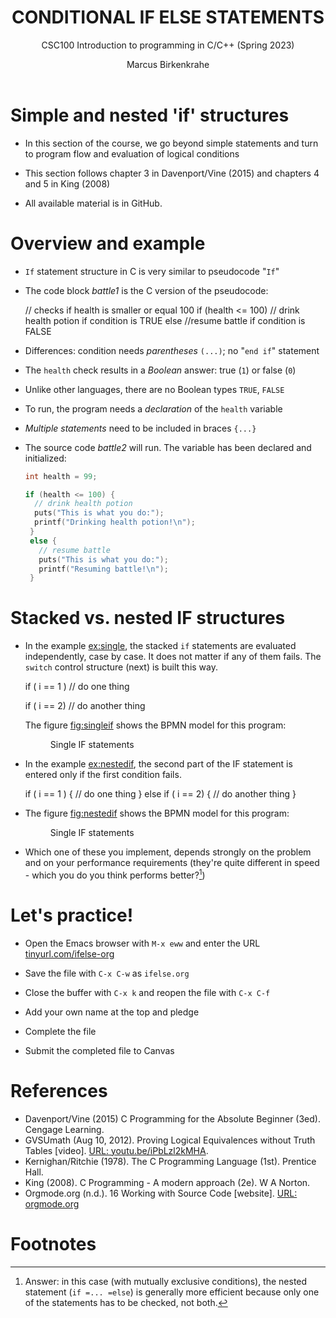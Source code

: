 #+TITLE: CONDITIONAL IF ELSE STATEMENTS
#+AUTHOR:Marcus Birkenkrahe
#+SUBTITLE:CSC100 Introduction to programming in C/C++ (Spring 2023)
#+STARTUP: overview hideblocks indent inlineimages
#+OPTIONS: toc:nil ^:nil
#+PROPERTY: header-args:C :main yes :includes <stdio.h> :exports both :results output :noweb yes :tangle yes
* Simple and nested 'if' structures

- In this section of the course, we go beyond simple statements and
  turn to program flow and evaluation of logical conditions

- This section follows chapter 3 in Davenport/Vine (2015) and
  chapters 4 and 5 in King (2008)

- All available material is in GitHub.

* Overview and example

- ~If~ statement structure in C is very similar to pseudocode "~If~"

- The code block [[battle1]] is the C version of the pseudocode:
  #+name: battle1
  #+begin_example C
  // checks if health is smaller or equal 100
  if (health <= 100)  
    // drink health potion if condition is TRUE
  else
    //resume battle if condition is FALSE
  #+end_example

- Differences: condition needs /parentheses/ ~(...)~; no "~end if~" statement

- The ~health~ check results in a /Boolean/ answer: true (~1~) or false (~0~)

- Unlike other languages, there are no Boolean types =TRUE=, =FALSE=

- To run, the program needs a /declaration/ of the ~health~ variable

- /Multiple statements/ need to be included in braces ~{...}~

- The source code [[battle2]] will run. The variable has been declared
  and initialized:
  #+name: battle2
  #+begin_src C :main yes :includes <stdio.h> :results output
    int health = 99;

    if (health <= 100) {
      // drink health potion
      puts("This is what you do:");
      printf("Drinking health potion!\n");
     }
     else {
       // resume battle
       puts("This is what you do:");
       printf("Resuming battle!\n");
     }
  #+end_src

* Stacked vs. nested IF structures

- In the example [[ex:single]], the stacked =if= statements are evaluated
  independently, case by case. It does not matter if any of them
  fails. The =switch= control structure (next) is built this way.
  #+name: ex:single
  #+begin_example C
       if ( i == 1 )
       // do one thing

       if ( i == 2)
       // do another thing
  #+end_example

  The figure [[fig:singleif]] shows the BPMN model for this program:
  #+name: fig:singleif
  #+attr_latex: :width 400px
  #+caption: Single IF statements
  [[../img/single.png]]

- In the example [[ex:nestedif]], the second part of the IF statement is
  entered only if the first condition fails.
  #+name: ex:nestedif
  #+begin_example C
     if ( i == 1 ) {
        // do one thing
     }
     else if ( i == 2) {
        // do another thing
     }
  #+end_example

-  The figure [[fig:nestedif]] shows the BPMN model for this program:
  #+name: fig:nestedif
  #+attr_latex: :width 400px
  #+caption: Single IF statements
  [[../img/nested.png]]

- Which one of these you implement, depends strongly on the problem
  and on your performance requirements (they're quite different in
  speed - which you do you think performs better?[fn:1])

* Let's practice!

- Open the Emacs browser with ~M-x eww~ and enter the URL
  [[https://tinyurl.com/ifelse-org][tinyurl.com/ifelse-org]]

- Save the file with ~C-x C-w~ as ~ifelse.org~

- Close the buffer with ~C-x k~ and reopen the file with ~C-x C-f~

- Add your own name at the top and pledge

- Complete the file

- Submit the completed file to Canvas

* References

- Davenport/Vine (2015) C Programming for the Absolute Beginner
  (3ed). Cengage Learning.
- <<logic>> GVSUmath (Aug 10, 2012). Proving Logical Equivalences
  without Truth Tables [video]. [[https://youtu.be/iPbLzl2kMHA][URL: youtu.be/iPbLzl2kMHA]].
- Kernighan/Ritchie (1978). The C Programming Language
  (1st). Prentice Hall.
- King (2008). C Programming - A modern approach (2e). W A Norton.
- Orgmode.org (n.d.). 16 Working with Source Code [website]. [[https://orgmode.org/manual/Working-with-Source-Code.html][URL:
  orgmode.org]]

* Footnotes

[fn:1]Answer: in this case (with mutually exclusive conditions), the
nested statement (=if =... =else=) is generally more efficient because
only one of the statements has to be checked, not both.
